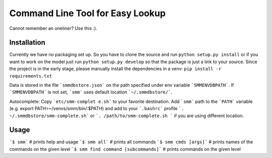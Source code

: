 ===================================
 Command Line Tool for Easy Lookup
===================================

Cannot remember an oneliner? Use this :).

Installation
============

Currently we have no packaging set up. So you have to clone the source and run ``python setup.py install``
or if you want to work on the model just run ``python setup.py develop`` so that the package is just a link to
your source. Since the project is in the early stage, please manually install the dependencies in a venv:
``pip install -r requirements.txt``

Data is stored in the file ```smmdbstore.json``` on the path specified under env variable ```SMMENVDBPATH```.
If ```SMMENVDBPATH``` is not set, ```smm``` uses default location ```~/.smmdbstore/```.

Autocomplete:
Copy ```etc/smm-complet
e.sh``` to your favorite destination. Add ```smm``` path to the ```PATH``` variable
(e.g. export PATH=~/venvs/smm/bin/:$PATH) and add to your ```.bashrc``` profile
```. ~/.smmdbstore/smm-complete.sh``` or ```. /path/to/smm-complete.sh ``` if you are using different location.



Usage
=====

```$ smm```                             # prints help and usage
```$ smm all```                         # prints all commands
```$ smm cmds [args]```                 # prints names of the commands on the given level
```$ smm find command [subcommands]```  # prints commands on the given level

